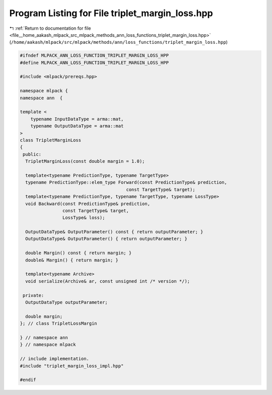 
.. _program_listing_file__home_aakash_mlpack_src_mlpack_methods_ann_loss_functions_triplet_margin_loss.hpp:

Program Listing for File triplet_margin_loss.hpp
================================================

|exhale_lsh| :ref:`Return to documentation for file <file__home_aakash_mlpack_src_mlpack_methods_ann_loss_functions_triplet_margin_loss.hpp>` (``/home/aakash/mlpack/src/mlpack/methods/ann/loss_functions/triplet_margin_loss.hpp``)

.. |exhale_lsh| unicode:: U+021B0 .. UPWARDS ARROW WITH TIP LEFTWARDS

.. code-block:: cpp

   
   #ifndef MLPACK_ANN_LOSS_FUNCTION_TRIPLET_MARGIN_LOSS_HPP
   #define MLPACK_ANN_LOSS_FUNCTION_TRIPLET_MARGIN_LOSS_HPP
   
   #include <mlpack/prereqs.hpp>
   
   namespace mlpack {
   namespace ann  {
   
   template <
       typename InputDataType = arma::mat,
       typename OutputDataType = arma::mat
   >
   class TripletMarginLoss
   {
    public:
     TripletMarginLoss(const double margin = 1.0);
   
     template<typename PredictionType, typename TargetType>
     typename PredictionType::elem_type Forward(const PredictionType& prediction,
                                           const TargetType& target);
     template<typename PredictionType, typename TargetType, typename LossType>
     void Backward(const PredictionType& prediction,
                   const TargetType& target,
                   LossType& loss);
   
     OutputDataType& OutputParameter() const { return outputParameter; }
     OutputDataType& OutputParameter() { return outputParameter; }
   
     double Margin() const { return margin; }
     double& Margin() { return margin; }
   
     template<typename Archive>
     void serialize(Archive& ar, const unsigned int /* version */);
   
    private:
     OutputDataType outputParameter;
   
     double margin;
   }; // class TripletLossMargin
   
   } // namespace ann
   } // namespace mlpack
   
   // include implementation.
   #include "triplet_margin_loss_impl.hpp"
   
   #endif
